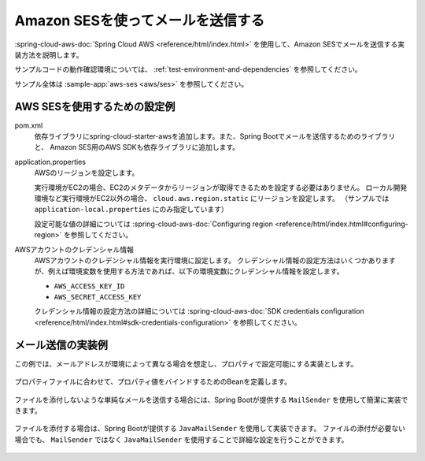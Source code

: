 Amazon SESを使ってメールを送信する
==================================================
:spring-cloud-aws-doc:`Spring Cloud AWS <reference/html/index.html>` を使用して、Amazon SESでメールを送信する実装方法を説明します。

サンプルコードの動作確認環境については、 :ref:`test-environment-and-dependencies` を参照してください。

サンプル全体は :sample-app:`aws-ses <aws/ses>` を参照してください。

AWS SESを使用するための設定例
--------------------------------------------------
pom.xml
  依存ライブラリにspring-cloud-starter-awsを追加します。また、Spring Bootでメールを送信するためのライブラリと、
  Amazon SES用のAWS SDKも依存ライブラリに追加します。

  .. literalinclude:: ../../../samples/aws/ses/pom.xml
    :language: xml
    :start-after: cloud-aws-start
    :end-before: cloud-aws-end
    :dedent: 4

application.properties
  AWSのリージョンを設定します。

  実行環境がEC2の場合、EC2のメタデータからリージョンが取得できるためを設定する必要はありません。
  ローカル開発環境など実行環境がEC2以外の場合、 ``cloud.aws.region.static`` にリージョンを設定します。
  （サンプルでは ``application-local.properties`` にのみ指定しています）

  設定可能な値の詳細については :spring-cloud-aws-doc:`Configuring region <reference/html/index.html#configuring-region>` を参照してください。

  .. literalinclude:: ../../../samples/aws/s3/src/main/resources/application-local.properties
    :language: properties
    :start-after: region-start
    :end-before: region-end

AWSアカウントのクレデンシャル情報
  AWSアカウントのクレデンシャル情報を実行環境に設定します。
  クレデンシャル情報の設定方法はいくつかありますが、例えば環境変数を使用する方法であれば、以下の環境変数にクレデンシャル情報を設定します。

  * ``AWS_ACCESS_KEY_ID``
  * ``AWS_SECRET_ACCESS_KEY``

  クレデンシャル情報の設定方法の詳細については :spring-cloud-aws-doc:`SDK credentials configuration <reference/html/index.html#sdk-credentials-configuration>`
  を参照してください。

メール送信の実装例
--------------------------------------------------
この例では、メールアドレスが環境によって異なる場合を想定し、プロパティで設定可能にする実装とします。

  .. literalinclude:: ../../../samples/aws/ses/src/main/resources/application-local.properties
    :language: properties
    :start-after: mail-start
    :end-before: mail-end

プロパティファイルに合わせて、プロパティ値をバインドするためのBeanを定義します。

  .. literalinclude:: ../../../samples/aws/ses/src/main/java/keel/aws/ses/MailProperties.java
    :language: java

ファイルを添付しないような単純なメールを送信する場合には、Spring Bootが提供する ``MailSender`` を使用して簡潔に実装できます。

  .. literalinclude:: ../../../samples/aws/ses/src/main/java/keel/aws/ses/SimpleMailService.java
    :language: java

ファイルを添付する場合は、Spring Bootが提供する ``JavaMailSender`` を使用して実装できます。
ファイルの添付が必要ない場合でも、 ``MailSender`` ではなく ``JavaMailSender`` を使用することで詳細な設定を行うことができます。

  .. literalinclude:: ../../../samples/aws/ses/src/main/java/keel/aws/ses/AttachmentMailService.java
    :language: java
